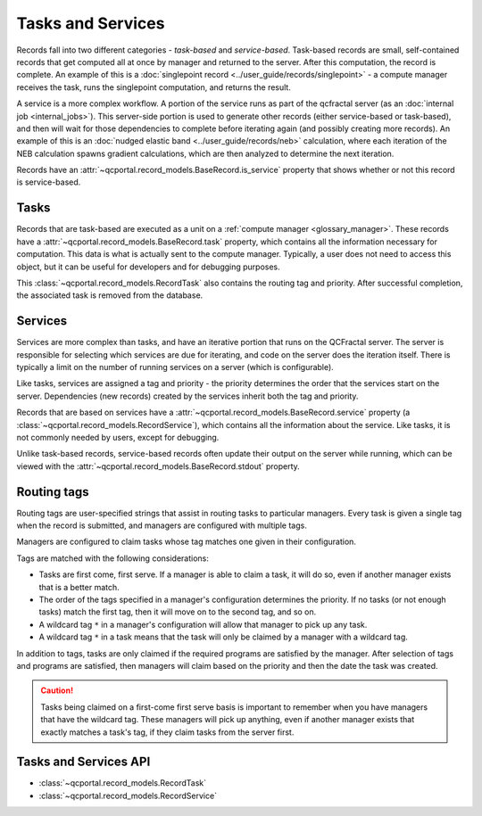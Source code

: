 Tasks and Services
==================

Records fall into two different categories - *task-based* and *service-based*.
Task-based records are small, self-contained records that get computed all at once
by manager and returned to the server. After this computation, the record is complete.
An example of this is a :doc:`singlepoint record <../user_guide/records/singlepoint>` - a compute
manager receives the task, runs the singlepoint computation, and returns the result.

A service is a more complex workflow. A portion of the service runs as part of the qcfractal
server (as an :doc:`internal job <internal_jobs>`). This server-side portion
is used to generate other records (either service-based or task-based), and then will wait
for those dependencies to complete before iterating again (and possibly creating more records).
An example of this is an :doc:`nudged elastic band <../user_guide/records/neb>` calculation, where
each iteration of the NEB calculation spawns gradient calculations, which are then analyzed to
determine the next iteration.

Records have an :attr:`~qcportal.record_models.BaseRecord.is_service` property that shows whether or not
this record is service-based.

.. _tasks:

Tasks
--------

Records that are task-based are executed as a unit on a :ref:`compute manager <glossary_manager>`.
These records have a :attr:`~qcportal.record_models.BaseRecord.task` property, which contains all the information
necessary for computation. This data is what is actually sent to the compute manager. Typically, a user does not
need to access this object, but it can be useful for developers and for debugging purposes.

This :class:`~qcportal.record_models.RecordTask` also contains the routing tag and priority.
After successful completion, the associated task is removed from the database.

.. image:: ../graphics/tasks_diagram.svg
  :align: center


.. _services:

Services
--------

Services are more complex than tasks, and have an iterative portion that runs on the QCFractal server.
The server is responsible for selecting which services are due for iterating, and code on the server
does the iteration itself. There is typically a limit on the number of running services on a server
(which is configurable).

Like tasks, services are assigned a tag and priority - the priority determines the order that the services start
on the server. Dependencies (new records) created by the services inherit both the tag and priority.

Records that are based on services have a :attr:`~qcportal.record_models.BaseRecord.service` property
(a :class:`~qcportal.record_models.RecordService`), which contains
all the information about the service. Like tasks, it is not commonly needed by users, except for debugging.

Unlike task-based records, service-based records often update their output on the server while running, which can
be viewed with the :attr:`~qcportal.record_models.BaseRecord.stdout` property.


.. image:: ../graphics/services_diagram.svg
  :align: center


.. _routing_tags:

Routing tags
------------

Routing tags are user-specified strings that assist in routing tasks to particular managers.
Every task is given a single tag when the record is submitted, and managers
are configured with multiple tags.

Managers are configured to claim tasks whose tag matches one given in their configuration.

.. image:: ../graphics/routing_tags.svg
  :align: center

Tags are matched with the following considerations:

* Tasks are first come, first serve. If a manager is able to claim a task, it will do so, even if
  another manager exists that is a better match.

* The order of the tags specified in a manager's configuration determines the priority. If no tasks
  (or not enough tasks) match the first tag, then it will move on to the second tag, and so on.

* A wildcard tag ``*`` in a manager's configuration will allow that manager to pick up any task.

* A wildcard tag ``*`` in a task means that the task will only be claimed by a manager with a
  wildcard tag.


In addition to tags, tasks are only claimed if the required programs are satisfied by the manager.
After selection of tags and programs are satisfied, then managers will claim based on the priority and then
the date the task was created.

.. caution::

  Tasks being claimed on a first-come first serve basis is important to remember when you have
  managers that have the wildcard tag. These managers will pick up anything, even
  if another manager exists that exactly matches a task's tag, if they claim tasks from the
  server first.


Tasks and Services API
----------------------

* :class:`~qcportal.record_models.RecordTask`
* :class:`~qcportal.record_models.RecordService`